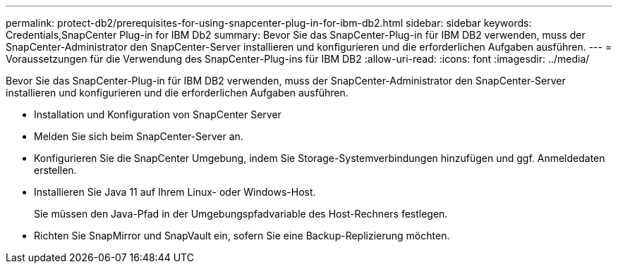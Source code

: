 ---
permalink: protect-db2/prerequisites-for-using-snapcenter-plug-in-for-ibm-db2.html 
sidebar: sidebar 
keywords: Credentials,SnapCenter Plug-in for IBM Db2 
summary: Bevor Sie das SnapCenter-Plug-in für IBM DB2 verwenden, muss der SnapCenter-Administrator den SnapCenter-Server installieren und konfigurieren und die erforderlichen Aufgaben ausführen. 
---
= Voraussetzungen für die Verwendung des SnapCenter-Plug-ins für IBM DB2
:allow-uri-read: 
:icons: font
:imagesdir: ../media/


[role="lead"]
Bevor Sie das SnapCenter-Plug-in für IBM DB2 verwenden, muss der SnapCenter-Administrator den SnapCenter-Server installieren und konfigurieren und die erforderlichen Aufgaben ausführen.

* Installation und Konfiguration von SnapCenter Server
* Melden Sie sich beim SnapCenter-Server an.
* Konfigurieren Sie die SnapCenter Umgebung, indem Sie Storage-Systemverbindungen hinzufügen und ggf. Anmeldedaten erstellen.
* Installieren Sie Java 11 auf Ihrem Linux- oder Windows-Host.
+
Sie müssen den Java-Pfad in der Umgebungspfadvariable des Host-Rechners festlegen.

* Richten Sie SnapMirror und SnapVault ein, sofern Sie eine Backup-Replizierung möchten.

